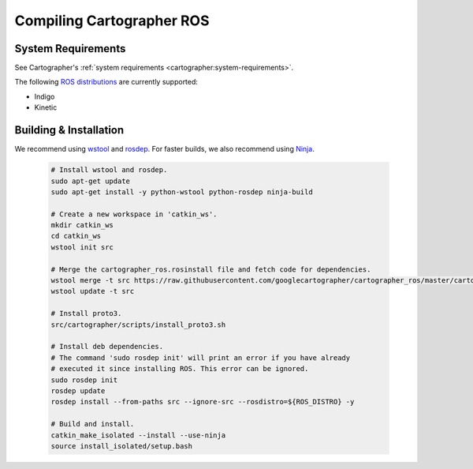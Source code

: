 .. Copyright 2018 The Cartographer Authors

.. Licensed under the Apache License, Version 2.0 (the "License");
   you may not use this file except in compliance with the License.
   You may obtain a copy of the License at

..      http://www.apache.org/licenses/LICENSE-2.0

.. Unless required by applicable law or agreed to in writing, software
   distributed under the License is distributed on an "AS IS" BASIS,
   WITHOUT WARRANTIES OR CONDITIONS OF ANY KIND, either express or implied.
   See the License for the specific language governing permissions and
   limitations under the License.

==========================
Compiling Cartographer ROS
==========================

System Requirements
===================

See Cartographer's :ref:`system requirements <cartographer:system-requirements>`.

The following `ROS distributions`_ are currently supported:

* Indigo
* Kinetic

.. _ROS distributions: http://wiki.ros.org/Distributions

Building & Installation
=======================

We recommend using `wstool <http://wiki.ros.org/wstool>`_ and `rosdep
<http://wiki.ros.org/rosdep>`_. For faster builds, we also recommend using
`Ninja <https://ninja-build.org>`_.

  .. code-block:: bash

    # Install wstool and rosdep.
    sudo apt-get update
    sudo apt-get install -y python-wstool python-rosdep ninja-build

    # Create a new workspace in 'catkin_ws'.
    mkdir catkin_ws
    cd catkin_ws
    wstool init src

    # Merge the cartographer_ros.rosinstall file and fetch code for dependencies.
    wstool merge -t src https://raw.githubusercontent.com/googlecartographer/cartographer_ros/master/cartographer_ros.rosinstall
    wstool update -t src

    # Install proto3.
    src/cartographer/scripts/install_proto3.sh 

    # Install deb dependencies.
    # The command 'sudo rosdep init' will print an error if you have already
    # executed it since installing ROS. This error can be ignored.
    sudo rosdep init
    rosdep update
    rosdep install --from-paths src --ignore-src --rosdistro=${ROS_DISTRO} -y

    # Build and install.
    catkin_make_isolated --install --use-ninja
    source install_isolated/setup.bash
